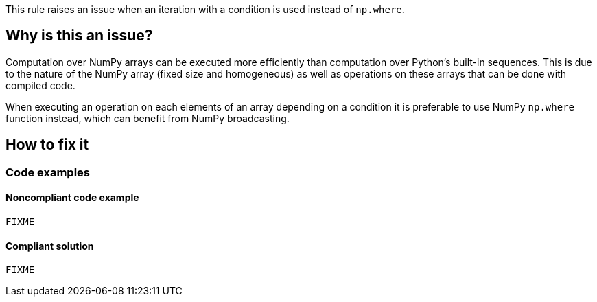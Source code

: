 This rule raises an issue when an iteration with a condition is used instead of ``++np.where++``.

== Why is this an issue?

Computation over NumPy arrays can be executed more efficiently than computation over Python’s built-in sequences. This is due to the nature of the NumPy array (fixed size and homogeneous) as well as operations on these arrays that can be done with compiled code.

When executing an operation on each elements of an array depending on a condition it is preferable to use NumPy ``++np.where++`` function instead, which can benefit from NumPy broadcasting.

//=== What is the potential impact?

== How to fix it
//== How to fix it in FRAMEWORK NAME

=== Code examples

==== Noncompliant code example

[source,text,diff-id=1,diff-type=noncompliant]
----
FIXME
----

==== Compliant solution

[source,text,diff-id=1,diff-type=compliant]
----
FIXME
----

//=== How does this work?

//=== Pitfalls

//=== Going the extra mile


//== Resources
//=== Documentation
//=== Articles & blog posts
//=== Conference presentations
//=== Standards
//=== External coding guidelines
//=== Benchmarks
